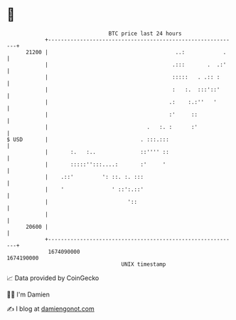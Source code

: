 * 👋

#+begin_example
                                   BTC price last 24 hours                    
               +------------------------------------------------------------+ 
         21200 |                                        ..:            .    | 
               |                                       .:::       .  .:'    | 
               |                                       :::::   . .:: :      | 
               |                                       :   :.  :::'::'      | 
               |                                      .:    :.:''   '       | 
               |                                      :'     ::             | 
               |                               .   :. :      :'             | 
   $ USD       |                             . :::.:::                      | 
               |       :.   :..              ::'''' ::                      | 
               |       :::::'':::....:       :'     '                       | 
               |    .::'         ': ::. :. :::                              | 
               |    '               ' ::':.::'                              | 
               |                         '::                                | 
               |                                                            | 
         20600 |                                                            | 
               +------------------------------------------------------------+ 
                1674090000                                        1674190000  
                                       UNIX timestamp                         
#+end_example
📈 Data provided by CoinGecko

🧑‍💻 I'm Damien

✍️ I blog at [[https://www.damiengonot.com][damiengonot.com]]
